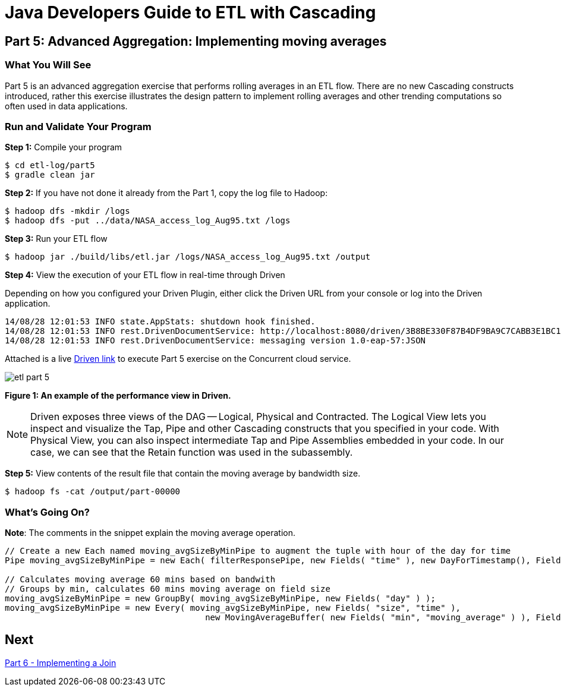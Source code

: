 = Java Developers Guide to ETL with Cascading

== Part 5: Advanced Aggregation: Implementing moving averages
 
=== What You Will See
Part 5 is an advanced aggregation exercise that performs rolling averages in 
an ETL flow. There are no new Cascading constructs introduced, rather this exercise illustrates 
the design pattern to implement rolling averages and other trending 
computations so often used in data applications.
 
=== Run and Validate Your Program
 
*Step 1:* Compile your program
 
[source,bash]
----
$ cd etl-log/part5
$ gradle clean jar
----

*Step 2:* If you have not done it already from the Part 1, copy the log file to Hadoop:
 
[source,bash]
----
$ hadoop dfs -mkdir /logs 
$ hadoop dfs -put ../data/NASA_access_log_Aug95.txt /logs
----
 
*Step 3:* Run your ETL flow
 
    $ hadoop jar ./build/libs/etl.jar /logs/NASA_access_log_Aug95.txt /output
 
*Step 4:* View the execution of your ETL flow in real-time through Driven

Depending on how you configured your Driven Plugin, either click the Driven 
URL from your console or log into the Driven application.
 
[source,bash]
----
14/08/28 12:01:53 INFO state.AppStats: shutdown hook finished.
14/08/28 12:01:53 INFO rest.DrivenDocumentService: http://localhost:8080/driven/3B8BE330F87B4DF9BA9C7CABB3E1BC16
14/08/28 12:01:53 INFO rest.DrivenDocumentService: messaging version 1.0-eap-57:JSON
----

Attached is a live http://showcase.cascading.io/index.html#/apps/995B685F269E442B961E97F415A504FE[Driven link]
 to execute Part 5 exercise on the Concurrent cloud service.
 
image:etl-part-5.png[]

*Figure 1: An example of the performance view in Driven.*

[NOTE]
===============================
Driven exposes three views of the DAG -- Logical, Physical and Contracted. The Logical View lets
you inspect and visualize the Tap, Pipe and other Cascading constructs that you
specified in your code. With Physical View, you can also inspect intermediate Tap
and Pipe Assemblies embedded in your code. In our case, we can see that the Retain
function was used in the subassembly.
===============================

*Step 5:* View contents of the result file that contain the moving average by bandwidth size.
 
    $ hadoop fs -cat /output/part-00000
 
=== What’s Going On?

*Note*: The comments in the snippet explain the moving average operation.

[source,java]
----
// Create a new Each named moving_avgSizeByMinPipe to augment the tuple with hour of the day for time
Pipe moving_avgSizeByMinPipe = new Each( filterResponsePipe, new Fields( "time" ), new DayForTimestamp(), Fields.ALL );

// Calculates moving average 60 mins based on bandwith
// Groups by min, calculates 60 mins moving average on field size
moving_avgSizeByMinPipe = new GroupBy( moving_avgSizeByMinPipe, new Fields( "day" ) );
moving_avgSizeByMinPipe = new Every( moving_avgSizeByMinPipe, new Fields( "size", "time" ), 
                                        new MovingAverageBuffer( new Fields( "min", "moving_average" ) ), Fields.RESULTS );
----

== Next
link:part6.html[Part 6 - Implementing a Join]

